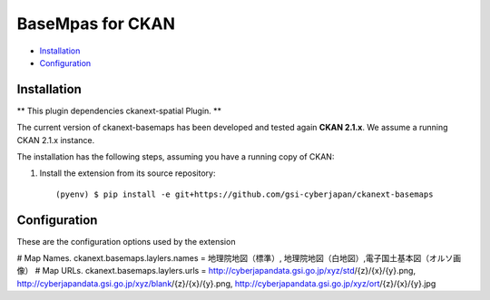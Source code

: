 BaseMpas for CKAN
============================================================================


* `Installation`_
* `Configuration`_

Installation
------------

** This plugin dependencies ckanext-spatial Plugin. **

The current version of ckanext-basemaps has been developed and tested again
**CKAN 2.1.x**. We assume a running CKAN 2.1.x instance.
 
The installation has the following steps, assuming you have a running
copy of CKAN:

#. Install the extension from its source repository::

    (pyenv) $ pip install -e git+https://github.com/gsi-cyberjapan/ckanext-basemaps


Configuration
-------------

These are the configuration options used by the extension 

# Map Names.
ckanext.basemaps.laylers.names = 地理院地図（標準）, 地理院地図（白地図）,電子国土基本図（オルソ画像）
# Map URLs.
ckanext.basemaps.laylers.urls = http://cyberjapandata.gsi.go.jp/xyz/std/{z}/{x}/{y}.png, http://cyberjapandata.gsi.go.jp/xyz/blank/{z}/{x}/{y}.png, http://cyberjapandata.gsi.go.jp/xyz/ort/{z}/{x}/{y}.jpg


